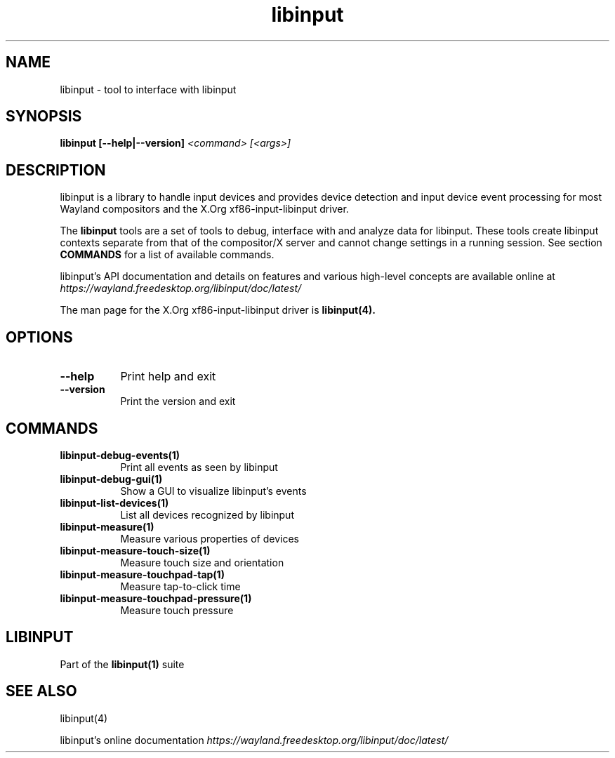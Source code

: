 .TH libinput "1" "" "libinput @LIBINPUT_VERSION@" "libinput Manual"
.SH NAME
libinput \- tool to interface with libinput
.SH SYNOPSIS
.B libinput [\-\-help|\-\-version] \fI<command>\fR \fI[<args>]\fR
.SH DESCRIPTION
.PP
libinput is a library to handle input devices and provides device
detection and input device event processing for most Wayland
compositors and the X.Org xf86-input-libinput driver.
.PP
The
.B "libinput"
tools are a set of tools to debug, interface with and analyze data for
libinput. These tools create libinput contexts separate from that of
the compositor/X server and cannot change settings in a running session.
See section
.B COMMANDS
for a list of available commands.
.PP
libinput's API documentation and details on features and various high-level
concepts are available online at
.I https://wayland.freedesktop.org/libinput/doc/latest/
.PP
The man page for the X.Org xf86-input-libinput driver is
.B libinput(4).
.SH OPTIONS
.TP 8
.B \-\-help
Print help and exit
.TP 8
.B \-\-version
Print the version and exit
.SH COMMANDS
.TP 8
.B libinput\-debug\-events(1)
Print all events as seen by libinput
.TP 8
.B libinput\-debug\-gui(1)
Show a GUI to visualize libinput's events
.TP 8
.B libinput\-list\-devices(1)
List all devices recognized by libinput
.TP 8
.B libinput\-measure(1)
Measure various properties of devices
.TP 8
.B libinput\-measure\-touch\-size(1)
Measure touch size and orientation
.TP 8
.B libinput\-measure\-touchpad\-tap(1)
Measure tap-to-click time
.TP 8
.B libinput\-measure\-touchpad\-pressure(1)
Measure touch pressure
.SH LIBINPUT
Part of the
.B libinput(1)
suite
.PP
.SH SEE ALSO
libinput(4)
.PP
libinput's online documentation
.I https://wayland.freedesktop.org/libinput/doc/latest/
